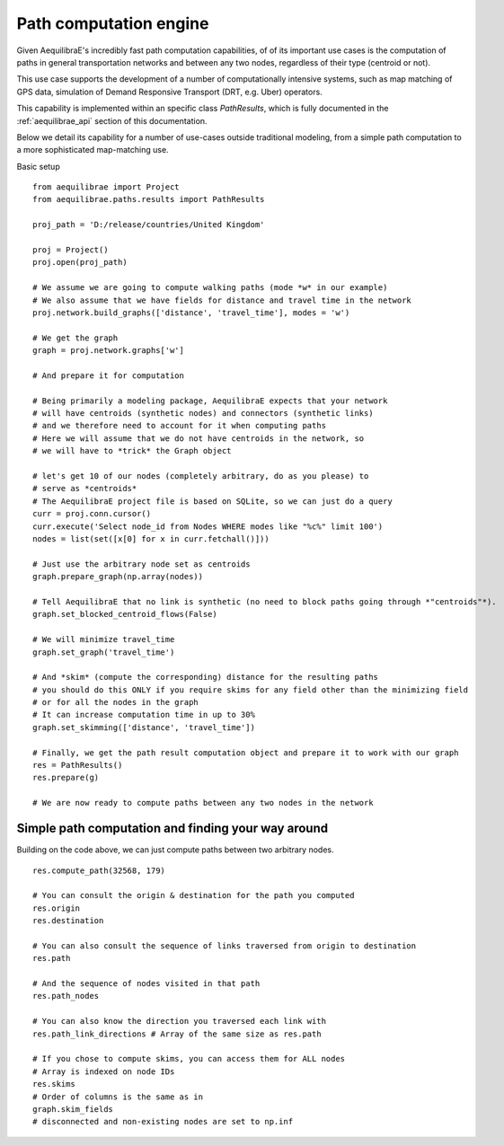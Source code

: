 .. _aequilibrae_as_path_engine:

Path computation engine
=======================

Given AequilibraE's incredibly fast path computation capabilities, of of its
important use cases is the computation of paths in general transportation
networks and between any two nodes, regardless of their type (centroid or not).

This use case supports the development of a number of computationally intensive
systems, such as map matching of GPS data, simulation of Demand Responsive
Transport (DRT, e.g. Uber) operators.

This capability is implemented within an specific class *PathResults*, which is
fully documented in the :ref:`aequilibrae_api` section of this documentation.

Below we detail its capability for a number of use-cases outside traditional
modeling, from a simple path computation to a more sophisticated map-matching
use.

Basic setup

::

    from aequilibrae import Project
    from aequilibrae.paths.results import PathResults

    proj_path = 'D:/release/countries/United Kingdom'

    proj = Project()
    proj.open(proj_path)

    # We assume we are going to compute walking paths (mode *w* in our example)
    # We also assume that we have fields for distance and travel time in the network
    proj.network.build_graphs(['distance', 'travel_time'], modes = 'w')

    # We get the graph
    graph = proj.network.graphs['w']

    # And prepare it for computation

    # Being primarily a modeling package, AequilibraE expects that your network
    # will have centroids (synthetic nodes) and connectors (synthetic links)
    # and we therefore need to account for it when computing paths
    # Here we will assume that we do not have centroids in the network, so
    # we will have to *trick* the Graph object

    # let's get 10 of our nodes (completely arbitrary, do as you please) to
    # serve as *centroids*
    # The AequilibraE project file is based on SQLite, so we can just do a query
    curr = proj.conn.cursor()
    curr.execute('Select node_id from Nodes WHERE modes like "%c%" limit 100')
    nodes = list(set([x[0] for x in curr.fetchall()]))

    # Just use the arbitrary node set as centroids
    graph.prepare_graph(np.array(nodes))

    # Tell AequilibraE that no link is synthetic (no need to block paths going through *"centroids"*).
    graph.set_blocked_centroid_flows(False)

    # We will minimize travel_time
    graph.set_graph('travel_time')

    # And *skim* (compute the corresponding) distance for the resulting paths
    # you should do this ONLY if you require skims for any field other than the minimizing field
    # or for all the nodes in the graph
    # It can increase computation time in up to 30%
    graph.set_skimming(['distance', 'travel_time'])

    # Finally, we get the path result computation object and prepare it to work with our graph
    res = PathResults()
    res.prepare(g)

    # We are now ready to compute paths between any two nodes in the network


Simple path computation and finding your way around
---------------------------------------------------

Building on the code above, we can just compute paths between two arbitrary
nodes.

::

    res.compute_path(32568, 179)

    # You can consult the origin & destination for the path you computed
    res.origin
    res.destination

    # You can also consult the sequence of links traversed from origin to destination
    res.path

    # And the sequence of nodes visited in that path
    res.path_nodes

    # You can also know the direction you traversed each link with
    res.path_link_directions # Array of the same size as res.path

    # If you chose to compute skims, you can access them for ALL nodes
    # Array is indexed on node IDs
    res.skims
    # Order of columns is the same as in
    graph.skim_fields
    # disconnected and non-existing nodes are set to np.inf







